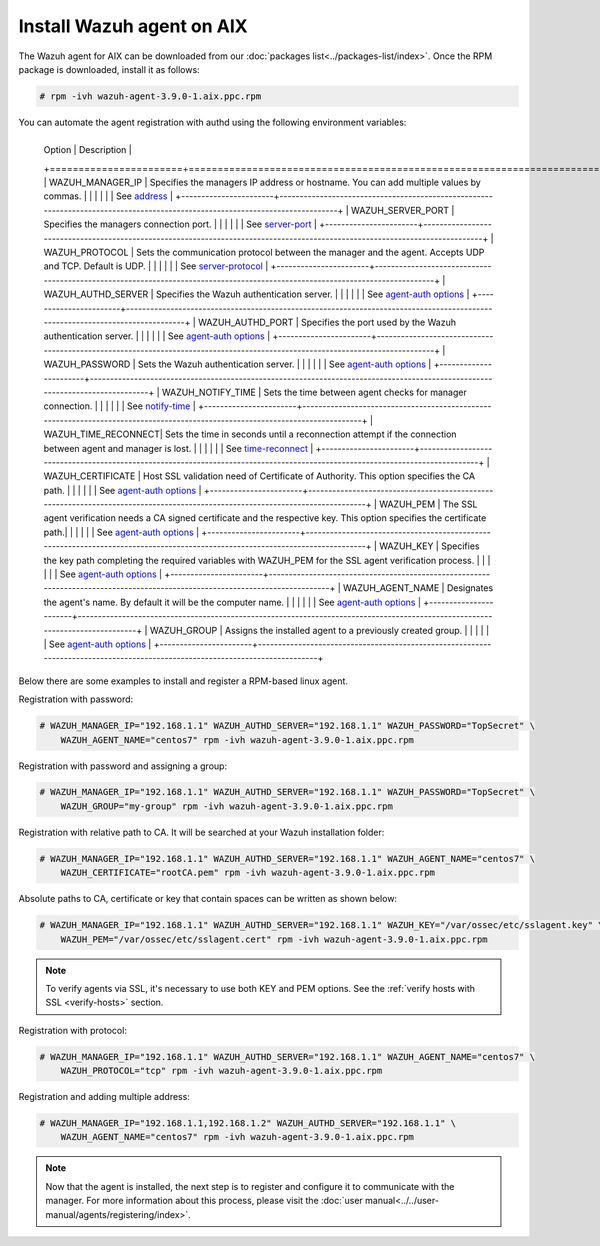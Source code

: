 .. Copyright (C) 2019 Wazuh, Inc.

.. _wazuh_agent_aix:

Install Wazuh agent on AIX
==============================

The Wazuh agent for AIX can be downloaded from our :doc:`packages list<../packages-list/index>`. Once the RPM package is downloaded, install it as follows:

.. code-block:: console

    # rpm -ivh wazuh-agent-3.9.0-1.aix.ppc.rpm

You can automate the agent registration with authd using the following environment variables:

+-----------------------+-----------------------------------------------------------------------------------------------------------------------------------+
     | Option                | Description                                                                                                                  |
     +=======================+==============================================================================================================================+
     |   WAZUH_MANAGER_IP    |  Specifies the managers IP address or hostname. You can add multiple values by commas.                                       |
     |                       |                                                                                                                              |
     |                       |  See `address <../../user-manual/reference/ossec-conf/client.html#address>`_                                                 |
     +-----------------------+------------------------------------------------------------------------------------------------------------------------------+
     |   WAZUH_SERVER_PORT   |  Specifies the managers connection port.                                                                                     |
     |                       |                                                                                                                              |
     |                       |  See `server-port <../../user-manual/reference/ossec-conf/client.html#server-port>`_                                         |
     +-----------------------+------------------------------------------------------------------------------------------------------------------------------+
     |   WAZUH_PROTOCOL      |  Sets the communication protocol between the manager and the agent. Accepts UDP and TCP. Default is UDP.                     |
     |                       |                                                                                                                              |
     |                       |  See `server-protocol <../../user-manual/reference/ossec-conf/client.html#server-protocol>`_                                 |
     +-----------------------+------------------------------------------------------------------------------------------------------------------------------+
     |   WAZUH_AUTHD_SERVER  |  Specifies the Wazuh authentication server.                                                                                  |
     |                       |                                                                                                                              |
     |                       |  See `agent-auth options <../../user-manual/reference/tools/agent-auth.html>`_                                               |
     +-----------------------+------------------------------------------------------------------------------------------------------------------------------+
     |   WAZUH_AUTHD_PORT    |  Specifies the port used by the Wazuh authentication server.                                                                 |
     |                       |                                                                                                                              |
     |                       |  See `agent-auth options <../../user-manual/reference/tools/agent-auth.html>`_                                               |
     +-----------------------+------------------------------------------------------------------------------------------------------------------------------+
     |   WAZUH_PASSWORD      |  Sets the Wazuh authentication server.                                                                                       |
     |                       |                                                                                                                              |
     |                       |  See `agent-auth options <../../user-manual/reference/tools/agent-auth.html>`_                                               |    
     +-----------------------+------------------------------------------------------------------------------------------------------------------------------+
     |   WAZUH_NOTIFY_TIME   |  Sets the time between agent checks for manager connection.                                                                  |
     |                       |                                                                                                                              |    
     |                       |  See `notify-time <../../user-manual/reference/ossec-conf/client.html#notify-time>`_                                         |    
     +-----------------------+------------------------------------------------------------------------------------------------------------------------------+
     |   WAZUH_TIME_RECONNECT|  Sets the time in seconds until a reconnection attempt if the connection between agent and manager is lost.                  |
     |                       |                                                                                                                              |
     |                       |  See `time-reconnect <../../user-manual/reference/ossec-conf/client.html#time-reconnect>`_                                   |
     +-----------------------+------------------------------------------------------------------------------------------------------------------------------+
     |   WAZUH_CERTIFICATE   |  Host SSL validation need of Certificate of Authority. This option specifies the CA path.                                    |
     |                       |                                                                                                                              |
     |                       |  See `agent-auth options <../../user-manual/reference/tools/agent-auth.html>`_                                               |   
     +-----------------------+------------------------------------------------------------------------------------------------------------------------------+
     |   WAZUH_PEM           |  The SSL agent verification needs a CA signed certificate and the respective key. This option specifies the certificate path.|
     |                       |                                                                                                                              |
     |                       |  See `agent-auth options <../../user-manual/reference/tools/agent-auth.html>`_                                               |    
     +-----------------------+------------------------------------------------------------------------------------------------------------------------------+
     |   WAZUH_KEY           |  Specifies the key path completing the required variables with WAZUH_PEM for the SSL agent verification process.             |
     |                       |                                                                                                                              |
     |                       |  See `agent-auth options <../../user-manual/reference/tools/agent-auth.html>`_                                               |    
     +-----------------------+------------------------------------------------------------------------------------------------------------------------------+
     |   WAZUH_AGENT_NAME    |  Designates the agent's name. By default it will be the computer name.                                                       |
     |                       |                                                                                                                              |
     |                       |  See `agent-auth options <../../user-manual/reference/tools/agent-auth.html>`_                                               |    
     +-----------------------+------------------------------------------------------------------------------------------------------------------------------+
     |   WAZUH_GROUP         |  Assigns the installed agent to a previously created group.                                                                  |
     |                       |                                                                                                                              |
     |                       |  See `agent-auth options <../../user-manual/reference/tools/agent-auth.html>`_                                               |    
     +-----------------------+------------------------------------------------------------------------------------------------------------------------------+

Below there are some examples to install and register a RPM-based linux agent.

Registration with password:

.. code-block:: console

        # WAZUH_MANAGER_IP="192.168.1.1" WAZUH_AUTHD_SERVER="192.168.1.1" WAZUH_PASSWORD="TopSecret" \
            WAZUH_AGENT_NAME="centos7" rpm -ivh wazuh-agent-3.9.0-1.aix.ppc.rpm

Registration with password and assigning a group:

.. code-block:: console

        # WAZUH_MANAGER_IP="192.168.1.1" WAZUH_AUTHD_SERVER="192.168.1.1" WAZUH_PASSWORD="TopSecret" \
            WAZUH_GROUP="my-group" rpm -ivh wazuh-agent-3.9.0-1.aix.ppc.rpm

Registration with relative path to CA. It will be searched at your Wazuh installation folder:

.. code-block:: console

        # WAZUH_MANAGER_IP="192.168.1.1" WAZUH_AUTHD_SERVER="192.168.1.1" WAZUH_AGENT_NAME="centos7" \
            WAZUH_CERTIFICATE="rootCA.pem" rpm -ivh wazuh-agent-3.9.0-1.aix.ppc.rpm

Absolute paths to CA, certificate or key that contain spaces can be written as shown below:

.. code-block:: console

        # WAZUH_MANAGER_IP="192.168.1.1" WAZUH_AUTHD_SERVER="192.168.1.1" WAZUH_KEY="/var/ossec/etc/sslagent.key" \
            WAZUH_PEM="/var/ossec/etc/sslagent.cert" rpm -ivh wazuh-agent-3.9.0-1.aix.ppc.rpm

.. note::
    To verify agents via SSL, it's necessary to use both KEY and PEM options. See the :ref:`verify hosts with SSL <verify-hosts>` section.

Registration with protocol:

.. code-block:: console

        # WAZUH_MANAGER_IP="192.168.1.1" WAZUH_AUTHD_SERVER="192.168.1.1" WAZUH_AGENT_NAME="centos7" \
            WAZUH_PROTOCOL="tcp" rpm -ivh wazuh-agent-3.9.0-1.aix.ppc.rpm

Registration and adding multiple address:

.. code-block:: console

        # WAZUH_MANAGER_IP="192.168.1.1,192.168.1.2" WAZUH_AUTHD_SERVER="192.168.1.1" \
            WAZUH_AGENT_NAME="centos7" rpm -ivh wazuh-agent-3.9.0-1.aix.ppc.rpm


.. note:: Now that the agent is installed, the next step is to register and configure it to communicate with the manager. For more information about this process, please visit the :doc:`user manual<../../user-manual/agents/registering/index>`.
